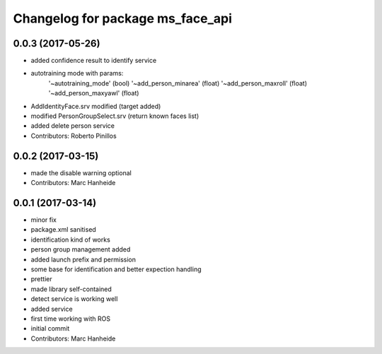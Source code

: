 ^^^^^^^^^^^^^^^^^^^^^^^^^^^^^^^^^
Changelog for package ms_face_api
^^^^^^^^^^^^^^^^^^^^^^^^^^^^^^^^^

0.0.3 (2017-05-26)
------------------
* added confidence result to identify service 
* autotraining mode with params:
	'~autotraining_mode' (bool)
        '~add_person_minarea' (float)
        '~add_person_maxroll' (float)
        '~add_person_maxyawl' (float)
* AddIdentityFace.srv  modified (target added)
* modified PersonGroupSelect.srv  (return known faces list)
* added delete person service 
* Contributors: Roberto Pinillos

0.0.2 (2017-03-15)
------------------
* made the disable warning optional
* Contributors: Marc Hanheide

0.0.1 (2017-03-14)
------------------
* minor fix
* package.xml sanitised
* identification kind of works
* person group management added
* added launch prefix and permission
* some base for identification and better expection handling
* prettier
* made library self-contained
* detect service is working well
* added service
* first time working with ROS
* initial commit
* Contributors: Marc Hanheide
